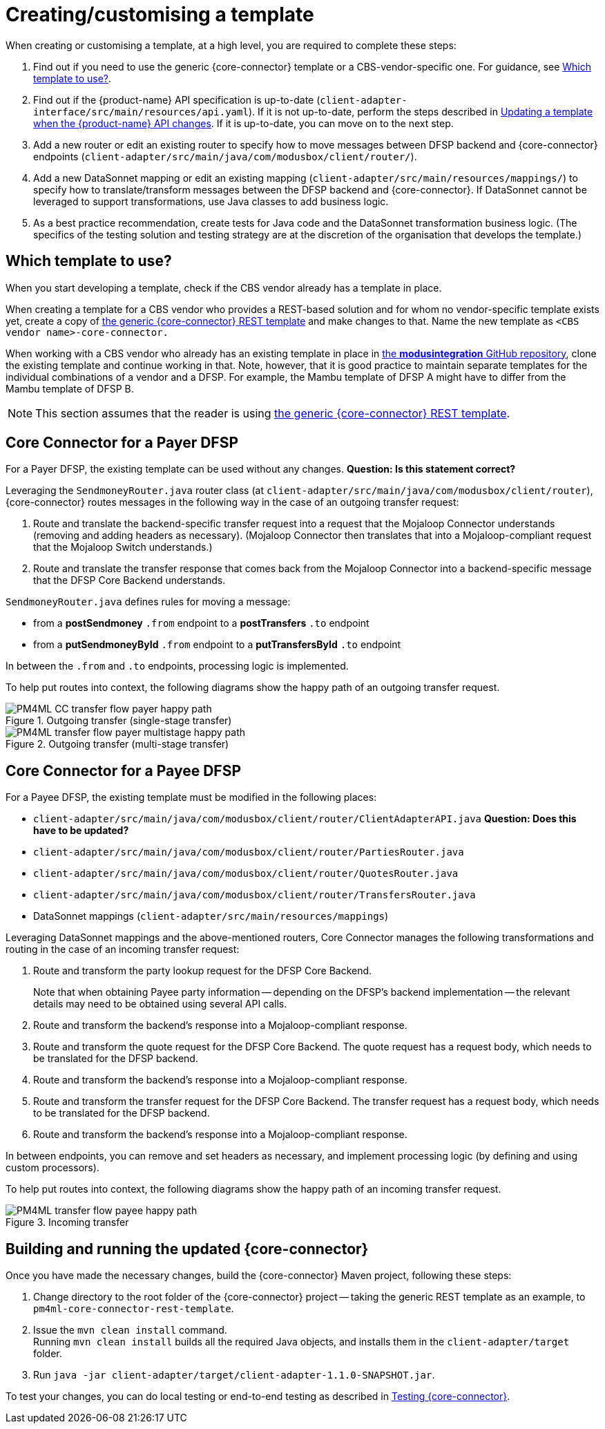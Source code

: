 = Creating/customising a template

When creating or customising a template, at a high level, you are required to complete these steps:

. Find out if you need to use the generic {core-connector} template or a CBS-vendor-specific one. For guidance, see <<which-template,Which template to use?>>.
. Find out if the {product-name} API specification is up-to-date (`client-adapter-interface/src/main/resources/api.yaml`). If it is not up-to-date, perform the steps described in xref:update_template_api_changes.adoc[Updating a template when the {product-name} API changes]. If it is up-to-date, you can move on to the next step.
. Add a new router or edit an existing router to specify how to move messages between DFSP backend and {core-connector} endpoints (`client-adapter/src/main/java/com/modusbox/client/router/`).
. Add a new DataSonnet mapping or edit an existing mapping (`client-adapter/src/main/resources/mappings/`) to specify how to translate/transform messages between the DFSP backend and {core-connector}. If DataSonnet cannot be leveraged to support transformations, use Java classes to add business logic.
. As a best practice recommendation, create tests for Java code and the DataSonnet transformation business logic. (The specifics of the testing solution and testing strategy are at the discretion of the organisation that develops the template.)

== Which template to use? [[which-template]]

When you start developing a template, check if the CBS vendor already has a template in place. 

When creating a template for a CBS vendor who provides a REST-based solution and for whom no vendor-specific template exists yet, create a copy of https://github.com/modusintegration/pm4ml-core-connector-rest-template[the generic {core-connector} REST template] and make changes to that. Name the new template as `<CBS vendor name>-core-connector.`

When working with a CBS vendor who already has an existing template in place in https://github.com/modusintegration[the *modusintegration* GitHub repository], clone the existing template and continue working in that. Note, however, that it is good practice to maintain separate templates for the individual combinations of a vendor and a DFSP. For example, the Mambu template of DFSP A might have to differ from the Mambu template of DFSP B.

NOTE: This section assumes that the reader is using https://github.com/modusintegration/pm4ml-core-connector-rest-template[the generic {core-connector} REST template]. 

== Core Connector for a Payer DFSP

For a Payer DFSP, the existing template can be used without any changes. *Question: Is this statement correct?*

Leveraging the `SendmoneyRouter.java` router class (at `client-adapter/src/main/java/com/modusbox/client/router`), {core-connector} routes messages in the following way in the case of an outgoing transfer request:

. Route and translate the backend-specific transfer request into a request that the Mojaloop Connector understands (removing and adding headers as necessary). (Mojaloop Connector then translates that into a Mojaloop-compliant request that the Mojaloop Switch understands.)
. Route and translate the transfer response that comes back from the Mojaloop Connector into a backend-specific message that the DFSP Core Backend understands.

`SendmoneyRouter.java` defines rules for moving a message:

* from a *postSendmoney* `.from` endpoint to a *postTransfers* `.to` endpoint
* from a *putSendmoneyById* `.from` endpoint to a *putTransfersById* `.to` endpoint

In between the `.from` and `.to` endpoints, processing logic is implemented.

To help put routes into context, the following diagrams show the happy path of an outgoing transfer request.

.Outgoing transfer (single-stage transfer)
image::PM4ML_CC_transfer_flow_payer_happy_path.svg[]

.Outgoing transfer (multi-stage transfer)
image::PM4ML_transfer_flow_payer_multistage_happy_path.svg[]

== Core Connector for a Payee DFSP

For a Payee DFSP, the existing template must be modified in the following places:

* `client-adapter/src/main/java/com/modusbox/client/router/ClientAdapterAPI.java` *Question: Does this have to be updated?*
* `client-adapter/src/main/java/com/modusbox/client/router/PartiesRouter.java`
* `client-adapter/src/main/java/com/modusbox/client/router/QuotesRouter.java`
* `client-adapter/src/main/java/com/modusbox/client/router/TransfersRouter.java`
* DataSonnet mappings (`client-adapter/src/main/resources/mappings`)

Leveraging DataSonnet mappings and the above-mentioned routers, Core Connector manages the following transformations and routing in the case of an incoming transfer request:

. Route and transform the party lookup request for the DFSP Core Backend. +
+
Note that when obtaining Payee party information -- depending on the DFSP's backend implementation -- the relevant details may need to be obtained using several API calls.
. Route and transform the backend's response into a Mojaloop-compliant response.
. Route and transform the quote request for the DFSP Core Backend. The quote request has a request body, which needs to be translated for the DFSP backend.
. Route and transform the backend's response into a Mojaloop-compliant response.
. Route and transform the transfer request for the DFSP Core Backend. The transfer request has a request body, which needs to be translated for the DFSP backend.
. Route and transform the backend's response into a Mojaloop-compliant response.

In between endpoints, you can remove and set headers as necessary, and implement processing logic (by defining and using custom processors).

To help put routes into context, the following diagrams show the happy path of an incoming transfer request.

.Incoming transfer
image::PM4ML_transfer_flow_payee_happy_path.svg[]

== Building and running the updated {core-connector}

Once you have made the necessary changes, build the {core-connector} Maven project, following these steps:

. Change directory to the root folder of the {core-connector} project -- taking the generic REST template as an example, to `pm4ml-core-connector-rest-template`.
. Issue the `mvn clean install` command. +
Running `mvn clean install` builds all the required Java objects, and installs them in the `client-adapter/target` folder.
. Run `java -jar client-adapter/target/client-adapter-1.1.0-SNAPSHOT.jar`.

To test your changes, you can do local testing or end-to-end testing as described in xref:testing.adoc[Testing {core-connector}].